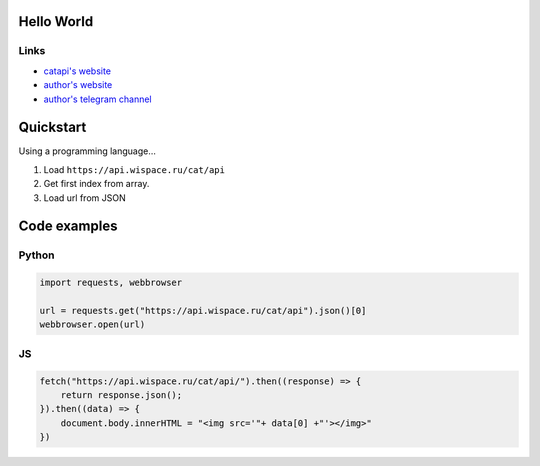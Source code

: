 Hello World
===========

Links
-----

-  `catapi's website <https://api.wispace.ru/cat>`__
-  `author's website <https://api.wispace.ru/cat>`__
-  `author's telegram channel <https://t.me/wispace_ru>`__

Quickstart
==========

Using a programming language…

1. Load ``https://api.wispace.ru/cat/api``
2. Get first index from array.
3. Load url from JSON

Code examples
=============

Python
------

.. code:: py

   import requests, webbrowser

   url = requests.get("https://api.wispace.ru/cat/api").json()[0]
   webbrowser.open(url)

JS
--

.. code:: js

   fetch("https://api.wispace.ru/cat/api/").then((response) => {
       return response.json();
   }).then((data) => {
       document.body.innerHTML = "<img src='"+ data[0] +"'></img>"
   })
